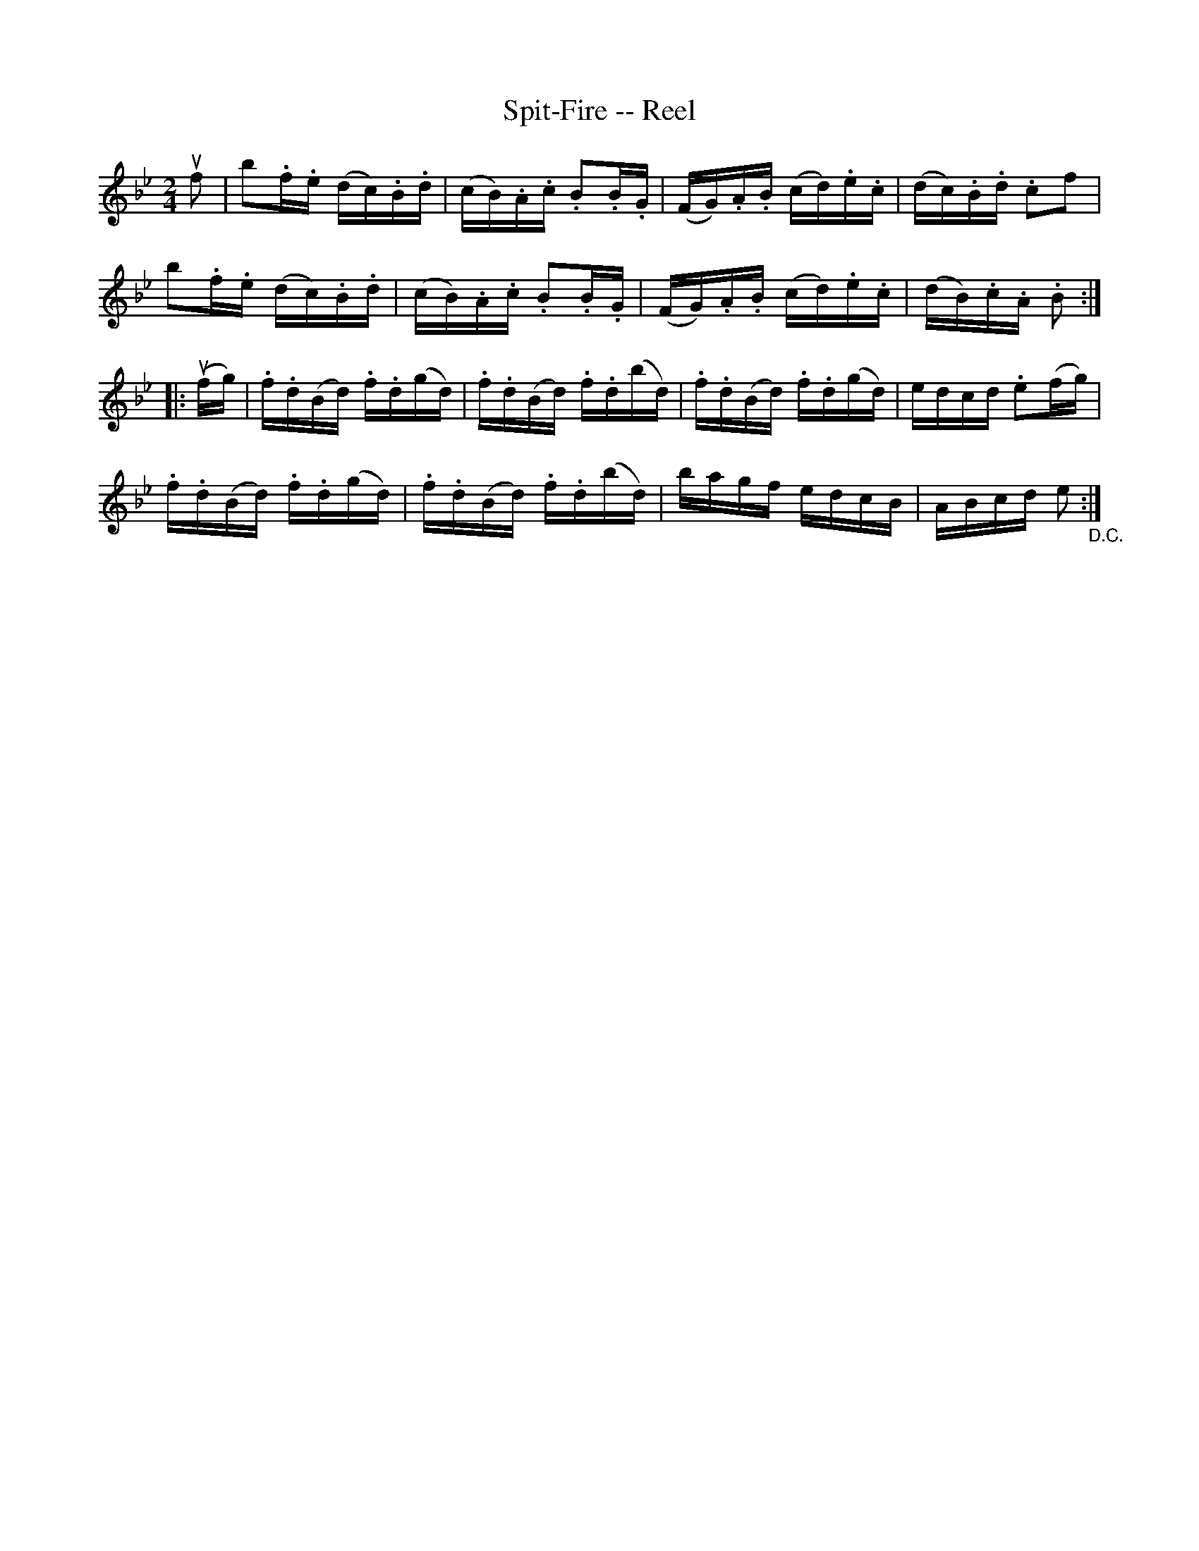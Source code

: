 X: 1
T:Spit-Fire -- Reel
M:2/4
L:1/16
R:reel
B:Ryan's Mammoth Collection
N:174
Z:Contributed by Ray Davies,  ray:davies99.freeserve.co.uk
K:Bb
ukf2|\
kb2.f.e (dc).B.d | (cB).A.c .B2.B.G | (FG).A.B (cd).e.c |\
(dc).B.d .c2kf2 |
kb2.f.e (dc).B.d | (cB).A.c .B2.B.G | (FG).A.B (cd).e.c |\
(dB).c.A .B2  ::
u(fg)|\
.f.d(Bd) .f.d(gd) | .f.d(Bd) .f.d(bd) | .f.d(Bd) .f.d(gd) |\
edcd .e2(fg) |
.f.d(Bd) .f.d(gd) | .f.d(Bd) .f.d(bd) | bagf edcB |\
ABcd e2 "_D.C." :|
